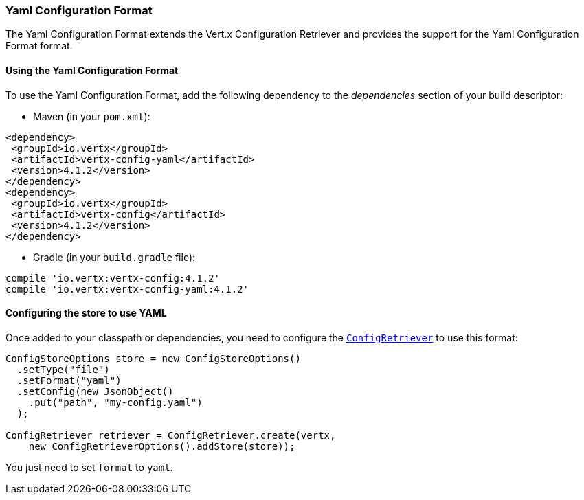 === Yaml Configuration Format

The Yaml Configuration Format extends the Vert.x Configuration Retriever and provides the
support for the Yaml Configuration Format format.

==== Using the Yaml Configuration Format

To use the Yaml Configuration Format, add the following dependency to the
_dependencies_ section of your build descriptor:

* Maven (in your `pom.xml`):

[source,xml,subs="+attributes"]
----
<dependency>
 <groupId>io.vertx</groupId>
 <artifactId>vertx-config-yaml</artifactId>
 <version>4.1.2</version>
</dependency>
<dependency>
 <groupId>io.vertx</groupId>
 <artifactId>vertx-config</artifactId>
 <version>4.1.2</version>
</dependency>
----

* Gradle (in your `build.gradle` file):

[source,groovy,subs="+attributes"]
----
compile 'io.vertx:vertx-config:4.1.2'
compile 'io.vertx:vertx-config-yaml:4.1.2'
----

==== Configuring the store to use YAML

Once added to your classpath or dependencies, you need to configure the
`link:../../apidocs/io/vertx/config/ConfigRetriever.html[ConfigRetriever]` to use this format:

[source, java]
----
ConfigStoreOptions store = new ConfigStoreOptions()
  .setType("file")
  .setFormat("yaml")
  .setConfig(new JsonObject()
    .put("path", "my-config.yaml")
  );

ConfigRetriever retriever = ConfigRetriever.create(vertx,
    new ConfigRetrieverOptions().addStore(store));
----

You just need to set `format` to `yaml`.
